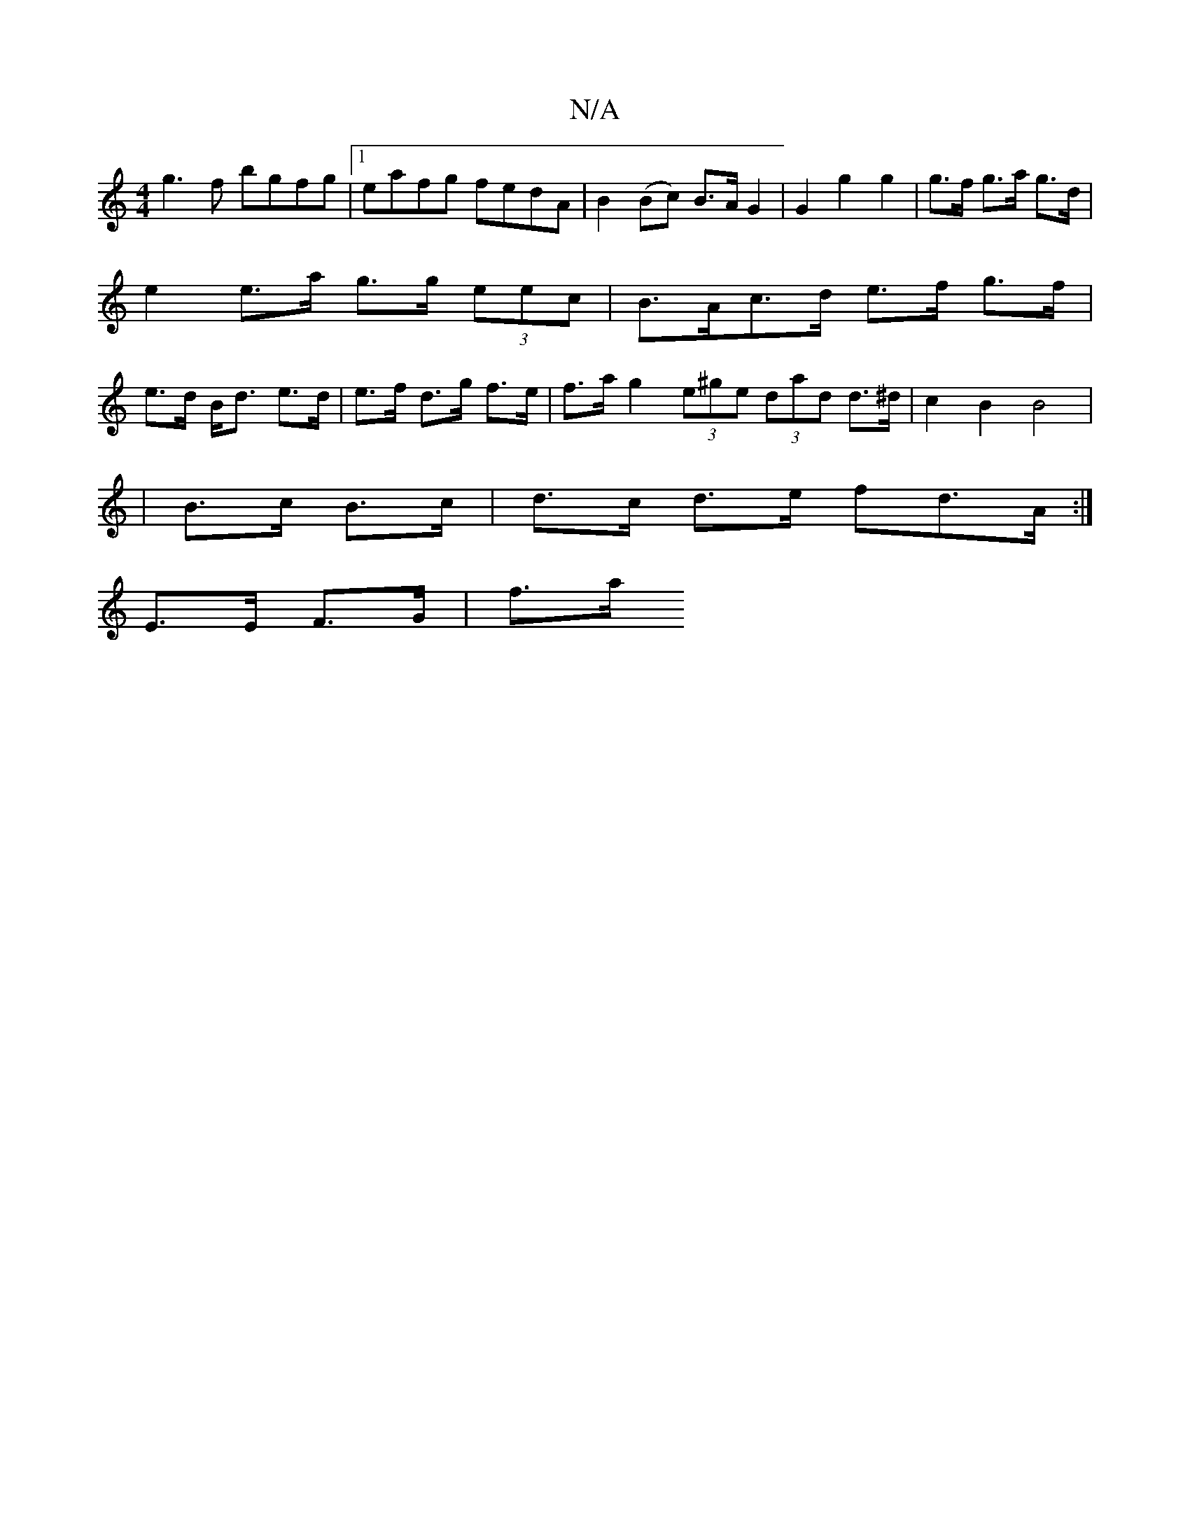 X:1
T:N/A
M:4/4
R:N/A
K:Cmajor
g3f bgfg|1 eafg fedA|B2 (Bc) B>AG2|G2 g2g2 | g>f g>a g>d |e2 e>a g>g (3eec | B>Ac>d e>f g>f|e>d B<d e>d | e>f d>g f>e | f>a g2 (3e^ge (3dad d>^d | c2 B2 B4 | 
|B>c B>c | d>c d>e fd>A :|
E>E F>G | f>a 